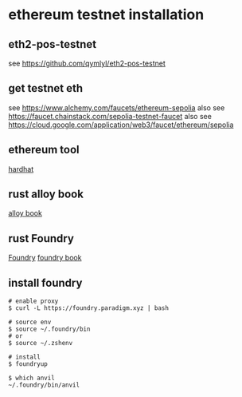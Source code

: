 * ethereum testnet installation

** eth2-pos-testnet

see https://github.com/qymlyl/eth2-pos-testnet


** get testnet eth

see https://www.alchemy.com/faucets/ethereum-sepolia
also see https://faucet.chainstack.com/sepolia-testnet-faucet
also see https://cloud.google.com/application/web3/faucet/ethereum/sepolia

** ethereum tool
[[https://hardhat.org/][hardhat]]


** rust alloy book
[[https://alloy.rs/getting-started/installation.html][alloy book]]

** rust Foundry
[[https://getfoundry.sh/][Foundry]]
[[https://book.getfoundry.sh/][foundry book]]


** install foundry

#+begin_src shell
# enable proxy
$ curl -L https://foundry.paradigm.xyz | bash

# source env
$ source ~/.foundry/bin
# or
$ source ~/.zshenv

# install
$ foundryup

$ which anvil
~/.foundry/bin/anvil
#+end_src